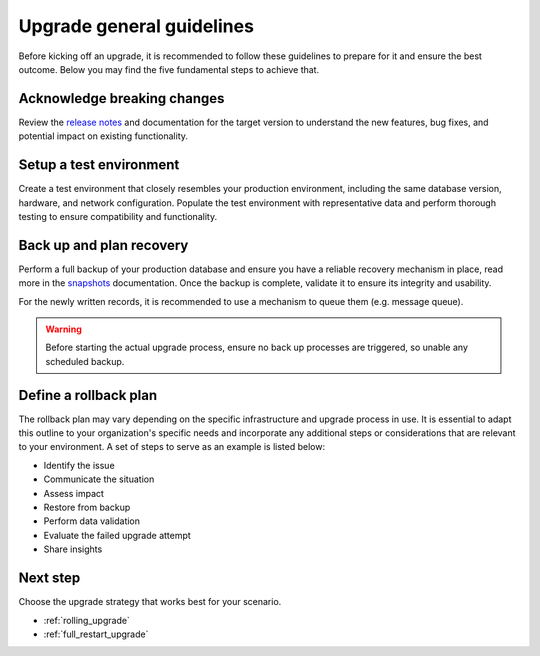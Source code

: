 .. highlight:: sh

.. _upgrade_general_guidelines:

==============================
Upgrade general guidelines
==============================

Before kicking off an upgrade, it is recommended to follow these guidelines to prepare for it and ensure the best outcome. Below you may find the five fundamental steps to achieve that.


Acknowledge breaking changes
-----------------------------

Review the `release notes`_ and documentation for the target version to understand the new features, bug fixes, and potential impact on existing functionality. 

Setup a test environment
------------------------

Create a test environment that closely resembles your production environment, including the same database version, hardware, and network configuration. Populate the test environment with representative data and perform thorough testing to ensure compatibility and functionality.


Back up and plan recovery
-------------------------

Perform a full backup of your production database and ensure you have a reliable recovery mechanism in place, read more in the `snapshots`_ documentation. Once the backup is complete, validate it to ensure its integrity and usability.

For the newly written records, it is recommended to use a mechanism to queue them (e.g. message queue).

.. WARNING::
   
   Before starting the actual upgrade process, ensure no back up processes are triggered, so unable any scheduled backup.

Define a rollback plan
-----------------------

The rollback plan may vary depending on the specific infrastructure and upgrade process in use. It is essential to adapt this outline to your organization's specific needs and incorporate any additional steps or considerations that are relevant to your environment. A set of steps to serve as an example is listed below:

- Identify the issue

- Communicate the situation

- Assess impact

- Restore from backup

- Perform data validation

- Evaluate the failed upgrade attempt

- Share insights


Next step
---------

Choose the upgrade strategy that works best for your scenario.

- :ref:`rolling_upgrade` 

- :ref:`full_restart_upgrade`


.. _release notes: https://crate.io/docs/crate/reference/en/5.3/appendices/release-notes/index.html
.. _snapshots: https://crate.io/docs/crate/reference/en/latest/admin/snapshots.html